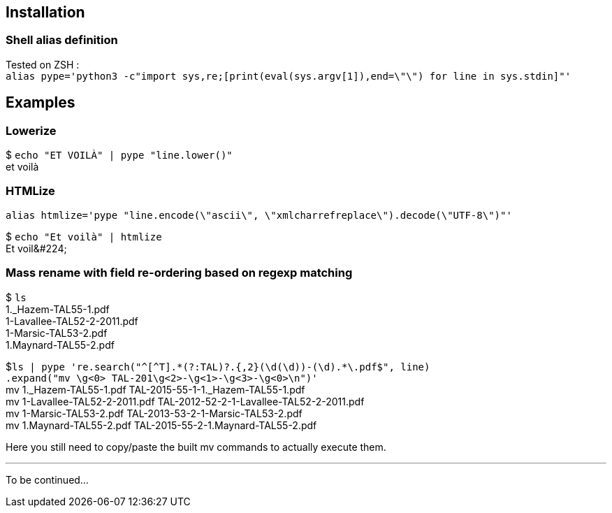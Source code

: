 ## Installation
### Shell alias definition
Tested on ZSH : +
`alias pype='python3 -c"import sys,re;[print(eval(sys.argv[1]),end=\"\") for line in sys.stdin]"'`

## Examples

### Lowerize

$ `echo "ET VOILÀ" | pype "line.lower()"` +
et voilà

### HTMLize
`alias htmlize='pype "line.encode(\"ascii\", \"xmlcharrefreplace\").decode(\"UTF-8\")"'`

$ `echo "Et voilà" | htmlize` +
Et voil\&#224;

### Mass rename with field re-ordering based on regexp matching

$ `ls` +
1._Hazem-TAL55-1.pdf +
1-Lavallee-TAL52-2-2011.pdf +
1-Marsic-TAL53-2.pdf +
1.Maynard-TAL55-2.pdf

$`+++ls | pype 're.search("^[^T].*(?:TAL)?.{,2}(\d(\d))-(\d).*\.pdf$", line)+++` +
    `.expand("mv \g<0> TAL-201\g<2>-\g<1>-\g<3>-\g<0>\n")'` +
mv 1._Hazem-TAL55-1.pdf TAL-2015-55-1-1._Hazem-TAL55-1.pdf +
mv 1-Lavallee-TAL52-2-2011.pdf TAL-2012-52-2-1-Lavallee-TAL52-2-2011.pdf +
mv 1-Marsic-TAL53-2.pdf TAL-2013-53-2-1-Marsic-TAL53-2.pdf +
mv 1.Maynard-TAL55-2.pdf TAL-2015-55-2-1.Maynard-TAL55-2.pdf

Here you still need to copy/paste the built mv commands to actually execute them.

***

To be continued…
